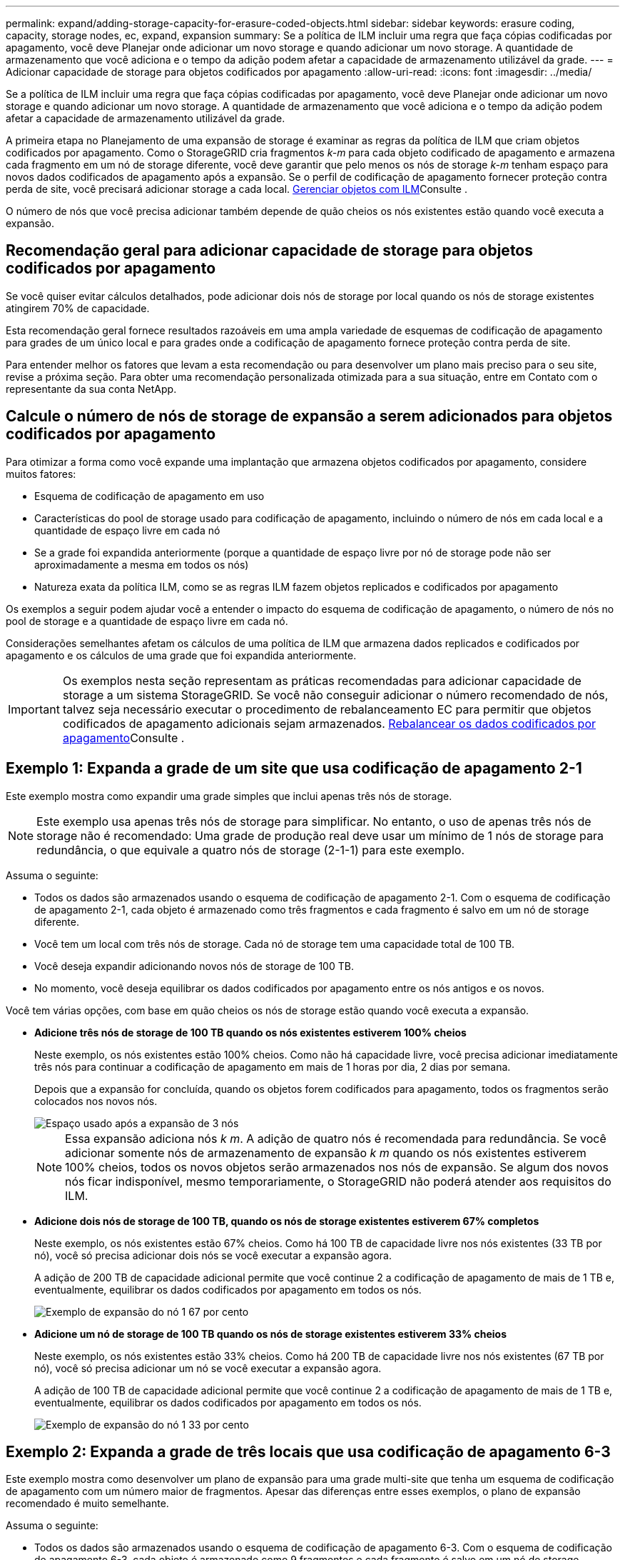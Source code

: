 ---
permalink: expand/adding-storage-capacity-for-erasure-coded-objects.html 
sidebar: sidebar 
keywords: erasure coding, capacity, storage nodes, ec, expand, expansion 
summary: Se a política de ILM incluir uma regra que faça cópias codificadas por apagamento, você deve Planejar onde adicionar um novo storage e quando adicionar um novo storage. A quantidade de armazenamento que você adiciona e o tempo da adição podem afetar a capacidade de armazenamento utilizável da grade. 
---
= Adicionar capacidade de storage para objetos codificados por apagamento
:allow-uri-read: 
:icons: font
:imagesdir: ../media/


[role="lead"]
Se a política de ILM incluir uma regra que faça cópias codificadas por apagamento, você deve Planejar onde adicionar um novo storage e quando adicionar um novo storage. A quantidade de armazenamento que você adiciona e o tempo da adição podem afetar a capacidade de armazenamento utilizável da grade.

A primeira etapa no Planejamento de uma expansão de storage é examinar as regras da política de ILM que criam objetos codificados por apagamento. Como o StorageGRID cria fragmentos _k-m_ para cada objeto codificado de apagamento e armazena cada fragmento em um nó de storage diferente, você deve garantir que pelo menos os nós de storage _k-m_ tenham espaço para novos dados codificados de apagamento após a expansão. Se o perfil de codificação de apagamento fornecer proteção contra perda de site, você precisará adicionar storage a cada local. xref:../ilm/index.adoc[Gerenciar objetos com ILM]Consulte .

O número de nós que você precisa adicionar também depende de quão cheios os nós existentes estão quando você executa a expansão.



== Recomendação geral para adicionar capacidade de storage para objetos codificados por apagamento

Se você quiser evitar cálculos detalhados, pode adicionar dois nós de storage por local quando os nós de storage existentes atingirem 70% de capacidade.

Esta recomendação geral fornece resultados razoáveis em uma ampla variedade de esquemas de codificação de apagamento para grades de um único local e para grades onde a codificação de apagamento fornece proteção contra perda de site.

Para entender melhor os fatores que levam a esta recomendação ou para desenvolver um plano mais preciso para o seu site, revise a próxima seção. Para obter uma recomendação personalizada otimizada para a sua situação, entre em Contato com o representante da sua conta NetApp.



== Calcule o número de nós de storage de expansão a serem adicionados para objetos codificados por apagamento

Para otimizar a forma como você expande uma implantação que armazena objetos codificados por apagamento, considere muitos fatores:

* Esquema de codificação de apagamento em uso
* Características do pool de storage usado para codificação de apagamento, incluindo o número de nós em cada local e a quantidade de espaço livre em cada nó
* Se a grade foi expandida anteriormente (porque a quantidade de espaço livre por nó de storage pode não ser aproximadamente a mesma em todos os nós)
* Natureza exata da política ILM, como se as regras ILM fazem objetos replicados e codificados por apagamento


Os exemplos a seguir podem ajudar você a entender o impacto do esquema de codificação de apagamento, o número de nós no pool de storage e a quantidade de espaço livre em cada nó.

Considerações semelhantes afetam os cálculos de uma política de ILM que armazena dados replicados e codificados por apagamento e os cálculos de uma grade que foi expandida anteriormente.


IMPORTANT: Os exemplos nesta seção representam as práticas recomendadas para adicionar capacidade de storage a um sistema StorageGRID. Se você não conseguir adicionar o número recomendado de nós, talvez seja necessário executar o procedimento de rebalanceamento EC para permitir que objetos codificados de apagamento adicionais sejam armazenados. xref:considerations-for-rebalancing-erasure-coded-data.adoc[Rebalancear os dados codificados por apagamento]Consulte .



== Exemplo 1: Expanda a grade de um site que usa codificação de apagamento 2-1

Este exemplo mostra como expandir uma grade simples que inclui apenas três nós de storage.


NOTE: Este exemplo usa apenas três nós de storage para simplificar. No entanto, o uso de apenas três nós de storage não é recomendado: Uma grade de produção real deve usar um mínimo de 1 nós de storage para redundância, o que equivale a quatro nós de storage (2-1-1) para este exemplo.

Assuma o seguinte:

* Todos os dados são armazenados usando o esquema de codificação de apagamento 2-1. Com o esquema de codificação de apagamento 2-1, cada objeto é armazenado como três fragmentos e cada fragmento é salvo em um nó de storage diferente.
* Você tem um local com três nós de storage. Cada nó de storage tem uma capacidade total de 100 TB.
* Você deseja expandir adicionando novos nós de storage de 100 TB.
* No momento, você deseja equilibrar os dados codificados por apagamento entre os nós antigos e os novos.


Você tem várias opções, com base em quão cheios os nós de storage estão quando você executa a expansão.

* *Adicione três nós de storage de 100 TB quando os nós existentes estiverem 100% cheios*
+
Neste exemplo, os nós existentes estão 100% cheios. Como não há capacidade livre, você precisa adicionar imediatamente três nós para continuar a codificação de apagamento em mais de 1 horas por dia, 2 dias por semana.

+
Depois que a expansão for concluída, quando os objetos forem codificados para apagamento, todos os fragmentos serão colocados nos novos nós.

+
image::../media/used_space_after_3_node_expansion.png[Espaço usado após a expansão de 3 nós]

+

NOTE: Essa expansão adiciona nós _k m_. A adição de quatro nós é recomendada para redundância. Se você adicionar somente nós de armazenamento de expansão _k m_ quando os nós existentes estiverem 100% cheios, todos os novos objetos serão armazenados nos nós de expansão. Se algum dos novos nós ficar indisponível, mesmo temporariamente, o StorageGRID não poderá atender aos requisitos do ILM.

* *Adicione dois nós de storage de 100 TB, quando os nós de storage existentes estiverem 67% completos*
+
Neste exemplo, os nós existentes estão 67% cheios. Como há 100 TB de capacidade livre nos nós existentes (33 TB por nó), você só precisa adicionar dois nós se você executar a expansão agora.

+
A adição de 200 TB de capacidade adicional permite que você continue 2 a codificação de apagamento de mais de 1 TB e, eventualmente, equilibrar os dados codificados por apagamento em todos os nós.

+
image::../media/node_expansion_example_67_percent.png[Exemplo de expansão do nó 1 67 por cento]

* *Adicione um nó de storage de 100 TB quando os nós de storage existentes estiverem 33% cheios*
+
Neste exemplo, os nós existentes estão 33% cheios. Como há 200 TB de capacidade livre nos nós existentes (67 TB por nó), você só precisa adicionar um nó se você executar a expansão agora.

+
A adição de 100 TB de capacidade adicional permite que você continue 2 a codificação de apagamento de mais de 1 TB e, eventualmente, equilibrar os dados codificados por apagamento em todos os nós.

+
image::../media/node_expansion_example_33_percent.png[Exemplo de expansão do nó 1 33 por cento]





== Exemplo 2: Expanda a grade de três locais que usa codificação de apagamento 6-3

Este exemplo mostra como desenvolver um plano de expansão para uma grade multi-site que tenha um esquema de codificação de apagamento com um número maior de fragmentos. Apesar das diferenças entre esses exemplos, o plano de expansão recomendado é muito semelhante.

Assuma o seguinte:

* Todos os dados são armazenados usando o esquema de codificação de apagamento 6-3. Com o esquema de codificação de apagamento 6-3, cada objeto é armazenado como 9 fragmentos e cada fragmento é salvo em um nó de storage diferente.
* Você tem três locais e cada local tem quatro nós de storage (12 nós no total). Cada nó tem uma capacidade total de 100 TB.
* Você deseja expandir adicionando novos nós de storage de 100 TB.
* No momento, você deseja equilibrar os dados codificados por apagamento entre os nós antigos e os novos.


Você tem várias opções, com base em quão cheios os nós de storage estão quando você executa a expansão.

* *Adicione nove nós de storage de 100 TB (três por local), quando os nós existentes estiverem 100% completos*
+
Neste exemplo, os 12 nós existentes estão 100% cheios. Como não há capacidade livre, você precisa adicionar imediatamente nove nós (900 TB de capacidade adicional) para continuar a codificação de apagamento 6-3.

+
Depois que a expansão for concluída, quando os objetos forem codificados para apagamento, todos os fragmentos serão colocados nos novos nós.

+

NOTE: Essa expansão adiciona nós _k m_. A adição de 12 nós (quatro por local) é recomendada para redundância. Se você adicionar somente nós de armazenamento de expansão _k m_ quando os nós existentes estiverem 100% cheios, todos os novos objetos serão armazenados nos nós de expansão. Se algum dos novos nós ficar indisponível, mesmo temporariamente, o StorageGRID não poderá atender aos requisitos do ILM.

* *Adicione seis nós de storage de 100 TB (dois por local), quando os nós existentes estiverem 75% completos*
+
Neste exemplo, os 12 nós existentes estão 75% cheios. Como há 300 TB de capacidade livre (25 TB por nó), você só precisa adicionar seis nós se você executar a expansão agora. Você adicionaria dois nós a cada um dos três locais.

+
A adição de 600 TB de capacidade de storage permitirá que você continue 6 a codificação de apagamento de mais de 3 TB e, eventualmente, equilibrar os dados codificados por apagamento em todos os nós.

* *Adicione três nós de storage de 100 TB (um por local), quando os nós existentes estiverem 50% completos*
+
Neste exemplo, os 12 nós existentes estão 50% cheios. Como há 600 TB de capacidade livre (50 TB por nó), você só precisa adicionar três nós se você executar a expansão agora. Você adicionaria um nó a cada um dos três locais.

+
A adição de 300 TB de capacidade de storage permitirá que você continue 6 a codificação de apagamento de mais de 3 TB e, eventualmente, equilibrar os dados codificados por apagamento em todos os nós.


